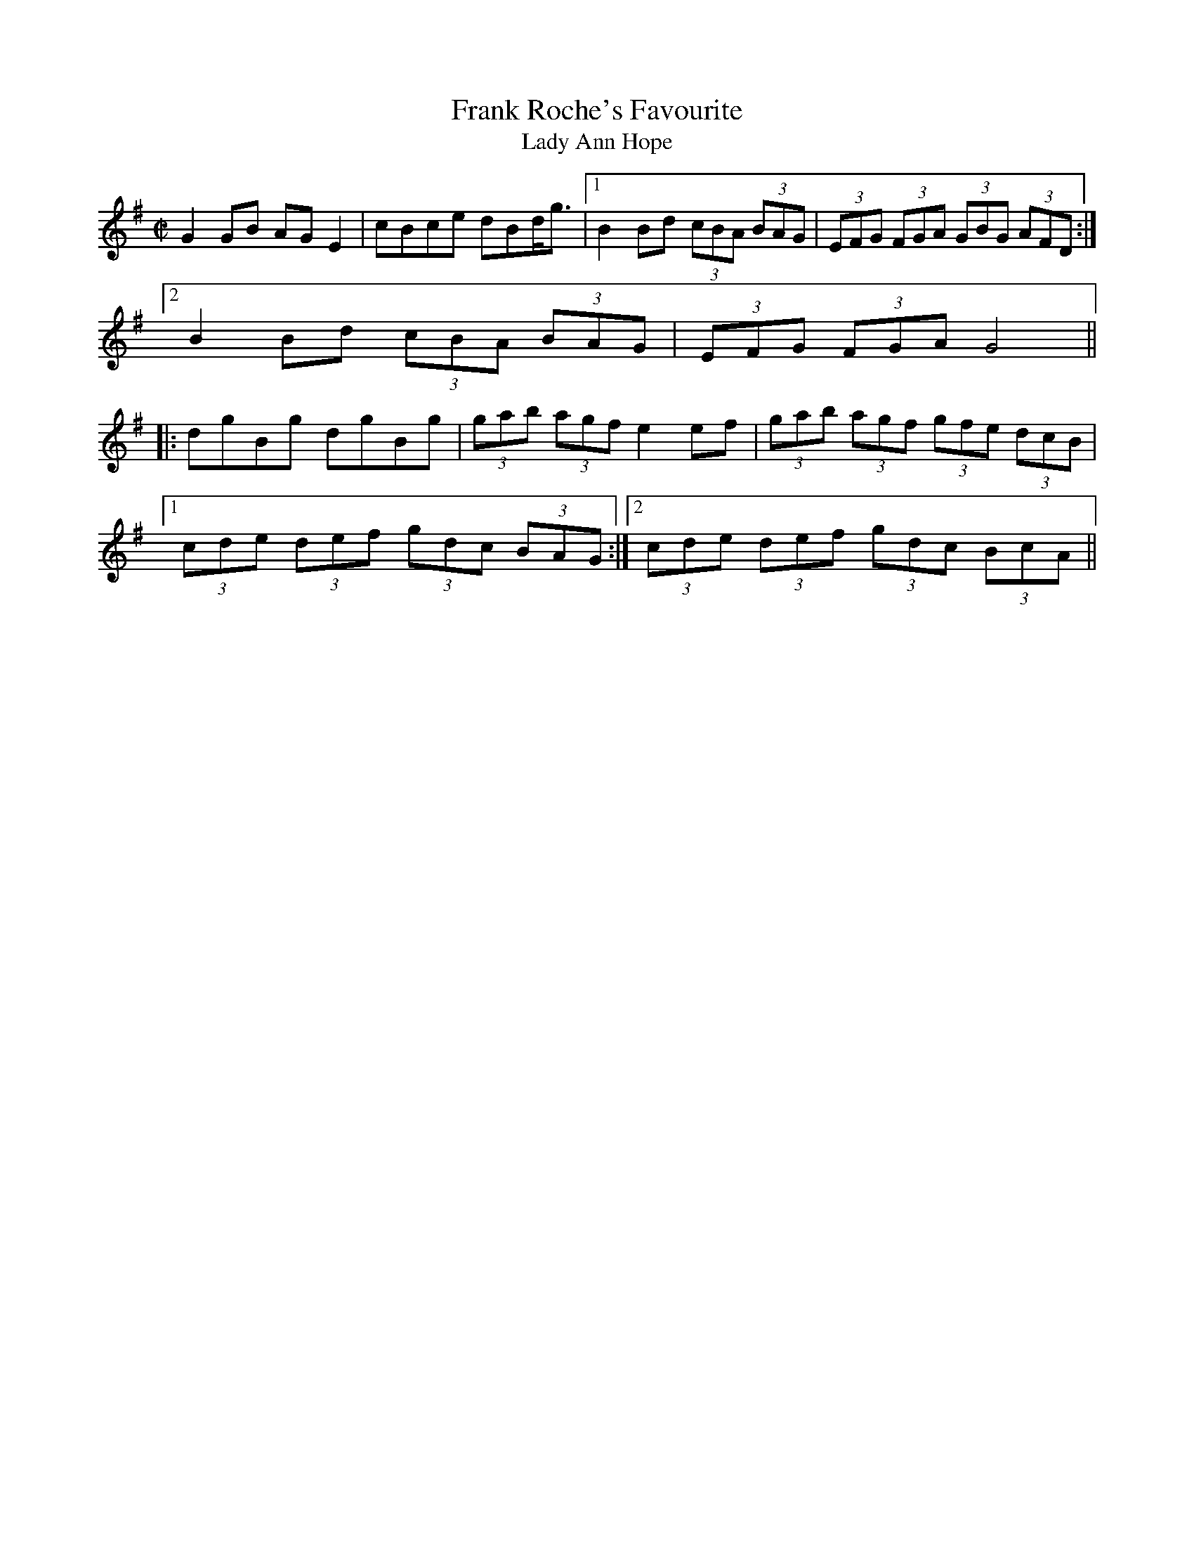 This file contains 42 highlands and flings (#1 - #42).
You can find more abc tune files at http://www.norbeck.nu/abc/
I've transcribed them as I have learnt them, which does not necessarily mean
that I play them that way nowadays. Many of the tunes include variations and
different versions. If there is a source (S:) or discography (D:) included the
version transcribed might still not be exactly as that source played the tune,
since I might have changed the tune around a bit when I learnt it.
The tunes were learnt from sessions, from friends or from recordings.
When I've included discography, it's often just a reference to what recordings
the tune appears on.

Last updated 1 June 2021.

(c) Copyright 1997-2021 Henrik Norbeck. This file:
- May be distributed with restrictions below.
- May not be used for commercial purposes (such as printing a tune book to sell).
- This file (or parts of it) may not be made available on a web page for
  download without permission from me.
- This copyright notice must be kept, except when e-mailing individual tunes.
- May be printed on paper for personal use.
- Questions? E-mail: henrik@norbeck.nu

M:C|
Z:id:hn-hf-%X

X:1
T:Frank Roche's Favourite
T:Lady Ann Hope
R:fling
H:Originally a Scottish Strathspey, "Lady Ann Hope" or 
H:"Miss Hope's Strathspey", composed by John Pringle
D:Matt Molloy: Stony Steps
D:John Rea
Z:id:hn-hf-1
M:C|
K:G
G2GB AGE2|cBce dBd<g|1 B2Bd (3cBA (3BAG|(3EFG (3FGA (3GBG (3AFD:|
[2 B2Bd (3cBA (3BAG|(3EFG (3FGA G4||
|:dgBg dgBg|(3gab (3agf e2ef|(3gab (3agf (3gfe (3dcB|
[1 (3cde (3def (3gdc (3BAG:|2 (3cde (3def (3gdc (3BcA||

X:2
T:Love Won't You Marry Me?
T:Love Will You Marry Me?
T:Johnny Will You Marry Me?
R:fling
H:Originally Scottish, where it's called "The Braes of Mar"
H:There is also another set of words "Some say the devil is dead"
H:Also song#56
D:De Danann: Selected Jigs, Reels and Songs
Z:id:hn-hf-2
M:C|
K:G
D2DE GABA|GE~E2 cEGE|D2DE GABc|1 dedB (3ABA GE:|2 dedB (3ABA G2||
|:d2dc Bcd2|e2ed cde2|d2dc BcdB|1 GABG (3ABA GB:|2 GABG (3ABA GE||
P:variations
|:D2DE GABA|GE~E2 cEGE|D2DE GABc|1 dedB (3ABA GE:|2 dedB (3ABA GB||
d2dc Bcd2|e2ed cde2|d2dc BcdB|GABG A2GB|
d2dc Bcd2|e2ed cdec|degd egdB|GABG A2GE||
W:Love will you marry me, marry me, marry me,
W:love will you marry me, and take me out of danger?
W:No I won't marry you, marry you, marry you,
W:no I won't marry you, for why you are a stranger.
W:Why didn't you tell me so, why didn't you tell me so,
W:why didn't you tell me so, before you did the harm?
W:What harm did I do, what harm did I do,
W:what harm did I do, but roll you in my arms?
W:
W:Love will you marry me, marry me, marry me,
W:love will you marry me, and take me out of danger?
W:No I won't marry you, marry you, marry you,
W:no I won't marry you, for why you are a stranger.
W:Why didn't you tell me so, why didn't you tell me so, 
W:why didn't you tell me so, what in the world delayed you?
W:How could I tell you so, how could I tell you so,
W:for if I would have told you then I surely couldn't have gained you.
W:
W:Who'll mend my socks and shirts, my socks and shirts, my socks and shirts,
W:Who'll mend my socks and shirts and feed me in the morning?
W:I won't mend your socks nor shirts, your socks nor shirts, your socks nor shirts,
W:I won't mend your socks nor shirts nor feed you in the morning.
W:Why didn't you tell me that, tell me that, tell me that,
W:Why didn't you tell me that before I sold the farm.
W:I didn't tell you that, tell you that, tell you that,
W:I didn't tell you that for fear you'd do me harm.
W:
W:What on earth will happen me, happen me, happen me,
W:What on earth will happen me, I thought you were my darlin'.
W:Who cares what happens ya, happens ya, happens ya,
W:Who cares what happens ya, you never were my darlin'.
W:
W:-------
W:
W:Chorus:
W:Some say the devil is dead, the devil is dead, the devil is dead,
W:Some say the devil is dead and buried in Killarney.
W:More say he rose again, more say he rose again,
W:more say he rose again, and joined the British army.
W:
W:Feed the pigs and milk the cow, milk the cow, milk the cow,
W:Feed the pigs and milk the cow, so early in the morning.
W:Tuck your leg up, Paddy, dear. Paddy, dear, I'm over here!
W:Tuck your leg up, Paddy dear, It's time to stop your yawning
W:
W:Chorus
W:
W:Katie, she is tall and thin, tall and thin, tall and thin.
W:Katie, she is tall and thin. She likes a drop of brandy.
W:Drinks it in the bed at night, drinks it in the bed at night, 
W:drinks it in the bed at night, it makes her nice and randy.
W:
W:Chorus
W:
W:My man is six foot tall, six foot tall, six foot tall,
W:My man is six foot tall, he likes his sugar candy.
W:Goes to bed at six o'clock, goes to bed at six o'clock,
W:goes to bed at six o'clock, he's lazy, fat and dandy.
W:
W:Chorus
W:
W:My wife, she has a hairy thing, a hairy thing, a hairy thing.
W:My wife, she has a hairy thing, she showed it to me Sunday.
W:She bought it in the furrier shop, bought it in the furrier shop, 
W:bought it in the furrier shop, it's going back on Monday.
W:
W:Chorus
W:
W:

X:3
T:Watchmaker, The
T:John Gaffney's Fling
T:Niel Gow's Highland
T:Neil Gow's Second Wife
R:highland
C:Daniel McLaren (Edinburgh, Scotland) or maybe Niel Gow, Scotland (1727-1807)
D:Altan: Horse with a Heart
D:Patrick Street: Irish Times
Z:id:hn-hf-3
M:C|
K:Ador
c<AAc B<GGB|c<AAB cded|c<AAc B<GGB|(3cBA BG E<AAB:|
c2ec gcec|G2BG dGBG|c2ec gcec|e<aag e<aab|
g<eeg f<ddf|ecce dBGB|ABcd e=fed|(3cBA BG E<AAB||

X:4
T:Kerryman's Fling, The
R:fling
H:Also as reel#206
D:Patrick Street: Irish Times
Z:id:hn-hf-4
M:C|
K:D
A2AF ABde|fdef edBd|A2AF ABde|1 fd (3efe d2dB:|2 fd (3efe d2de||
f<aaf bfbf|afef edBd|1 f<aaf bfbf|af (3efe d2de:|2 A2AF ABde|fd (3efe d2dB||

X:5
T:Willie's Fling #2
R:fling
Z:id:hn-hf-5
M:C|
K:D
AD~D2 FD~D2|AD~D2 dedc|AD~D2 FD~D2|DEFD G2FG:|
|:ABAG ~F3G|AddB =cAGA|~A2GA FGEF|1 DEFD G2 (3EFG:|2 DEFD G2d^c||

X:6
T:Neilidh O'Boyle's Highland
R:highland
D:Altan: Harvest Storm
Z:id:hn-hf-6
M:C|
K:G
(3Bcd dB efge|de (3dcB A2A2|(3Bcd dB efge|dBAc B<GG2:|
(3Bcd gb (3agf ~g2|(3Bcd gb a2 a2|(3Bcd gb (3agf ge|dBAc B<GG2|
(3Bcd gb (3agf ~g2|(3Bcd gb a2ga|aggf gage|dBAc B<GG2||

X:7
T:no name
R:highland
D:Altan: Harvest Storm
Z:id:hn-hf-7
M:C|
K:Edor
GA|B<EED EFGA|B<EED G2GA|B<EBA (3B^cd ed|=cABG A2:|
|:(3efg|abag efed|(3B^cd ef g2 (3efg|1 abag efed|=cABG A2:|
[2 afge fded|=cABG A2||

X:8
T:Ardara Lasses, The
R:highland
D:Altan: Harvest Storm
Z:id:hn-hf-8
M:C|
K:D
dcdB A<FFA|G<EEG FDD2|dcdB A<FFe|1 (3fga eg fddc:|2 (3fga eg fdde||
|:(3fed ad fdad|(3cBA eA fAeA|1 (3fed ad fdef|gbag fdde:|
[2 (3Bcd ce dfef|gbag (3fed ec||

X:9
T:Green Grow the Rushes O
R:highland
Z:id:hn-hf-9
M:C|
K:G
G2GA BG~G2|ABcd eAAB|c2ec B2dB|1 AcBA GEDE:|2 AcBA GED2||
|:g2ga ged2|eaab agef|g2ga gedB|1 AcBA GED2:|2 AcBA GEDE||

X:10
T:Highlandman, The
R:highland
H:Belongs to the "Highlander Kissed His Granny" family.
H:Other related tunes are "The Gravel Walks" reel#60,
H:"The Jolly Seven" reel#559, "John Stenson's" reel#392,
H:"The Highlandman That Kissed His Granny" #567
D:Altan: Horse with a Heart
Z:id:hn-hf-10
M:C|
K:Amix
A2 (3AAA cdec|ABce dBGB|A2 (3AAA cdeg|afge dBGB:|
|:=cg~g2 afge|=cege dBGB|=cg~g2 afgb|afge dBGB:|

X:11
T:Fermanagh Highland
R:highland
D:Altan: Island Angel
Z:id:hn-hf-11
M:C|
K:D
A2FD A<ddB|A2FD EFGB|A2FA ~A2FA|1 BGEG FD (3dcB:|2 BGEG F<DD2||
|:dAFA ~f3e|dAFA B<eef|1 dAFA ~f3A|GFEF GABc:|2 d2cd BdA2|(3Bcd ec d2 (3dcB||

X:12
T:Charlie O'Neill's
T:Donegal Highland
R:highland
D:Altan: Island Angel
Z:id:hn-hf-12
M:C|
K:G
A |: BEBE cAcA | ~B3d cAFA | BEBE cBcB |1 Addc BGGA :|2 Addc BGBd ||
g2fg ~B3A | Gaag fdef | g2fg ~B3A | GBdc BGBd |
g2fg ~B3A | Gaag fdcA | GBdB cdef | gbaf ~g3 ||
P:variations
A |: BEBE cBcA | BEBE cAFA | BEBE cBcB |1 A2dc BGGA :|2 A2dc BGG2 ||
g2fg BdBA | Gdag fdef | g2fg BdBA | GBdc BGG2 |
g2fg BdBA | Gdag fde2 | GBdB cdea | gbaf ~g3 ||

X:13
T:Kitty Got a Clinking Coming from the Fair
T:Willie Clancy's
R:fling
S:J\"orgen Fischer for first version
H:See also reel#170 "High Road to Linton",
H:with reversed parts and in A
Z:id:hn-hf-13
M:C|
L:1/8
K:G
GB~B2 c3e | dG{A}GA B2{c}AG |1  GB~B2 cd{a}ec |
d2{a}ed {c}BGD2 :|2  c2cB ce{a}ge | d2{a}dB {c}AD{A}ED ||
~G2Bd g3d | {a}edBd de{a}gd | ~G2Bd ~g3e | ~f2ed ed{c}BA |
~G2Bd g3d | {a}edBd dega | {b}af{a}gf {a}fe{a}ed | {a}gedB deg2 ||
P:variations
|: GB~B2 cded | dBGA BA~A2 |1 GB~B2 cdec |
dBGB ABG2 :|2 c3B cege | dBGB ABG2 ||
G2Bd ~g3d | edBd deg2 | G2Bd ~g3d | egdB ABG2 |
G2Bd ~g3d | e2dB dega | bgaf gfed | egdB ABG2 ||

X:14
T:no name Highland
R:highland
S:Paul O'Shaughnessy
H:Transcribed by Anders Clarh\"all
Z:id:hn-hf-14
M:C|
K:Amix
c<AAB cB (3AGF|G2B,D GA (3Bcd|c<AAB cAAd|(3fga (3fga gfed:|
cdef gfge|dBGB dged|cdef gfge|(3fga (3fga gfed|
cdef gfge|dBGB defg|(3aba fa gfec|Aafa (3gag (3fed||

X:15
T:Road to Glountane, The
T:Cuz Teehan's
T:Kerry Fling
R:fling
C:Terence (Terry) "Cuz" Teehan (1905-1989)
Z:id:hn-hf-15
M:C|
L:1/8
K:A
E2EF A2AB|ceec BAF2|(3faf ec ABBA|ecBA FBAF|
E2EF A2AB|ceec BAF2|(3faf ec ABBA|1 ecBc A2AF:|2 ecBc A2af||
|:ecef a3f|ecBA FAAB|cBBA cBBA|cABA FAaf|
ecef a3f|ecBA FAAB|cBBA cBBA|1 ceBc A2af:|2 ceBc A2AF||

X:16
T:Terry "Cuz" Teehan's
R:fling
C:Terence (Terry) "Cuz" Teehan (1905-1989)
Z:id:hn-hf-16
M:C|
L:1/8
K:Edor
B2BA B2BA | dBAF DEFA | B2BA B2ef |1 edcd BEFA :|2 edcd BE~E2 ||
|: Beef g2fe | d2 (3Bcd ADFA |1 Beef g2fe | dBAF FEFA :|2 Beed BAFA | DEED EFGA ||

X:17
T:Joe Bane's Fling
R:fling
D:Martin Hayes
Z:id:hn-hf-17
M:C|
K:G
B2~B2 BAGA|BABc dedc|B2~B2 BAGB|1 d2cA AGGA:|2 d2cA AGG2||
e2a2 g3e|d2Bc d2d2|e2a2 g3e|d2cA AGG2|
e2a2 g2e2|d2e2 f2g2|abaf g2ge|d2cA AGGA||

X:18
T:Bidh Eoin
R:highland
H:also in Ador, #20
H:Also as a strathspey
D:Desi Wilkinson: The Three Piece Flute
Z:id:hn-hf-18
M:C|
L:1/8
K:Bm
dcBA F2EF | A2AB c<AAc | dcBA F2E2 | fedc d<BBc :|
|: d2df e2ef | d2df ecA2 | dcdf e2de | fedc d<BBc:|

X:19
T:Domhnall Dubh
R:highland
H:Also as a strathspey
Z:id:hn-hf-19
M:C|
L:1/8
K:Ador
A2Bd f2f2 | eBdB GABG | A2Bd f2f2 |1 eBdB A3G :|2 eBdB A3B ||
|: cA~A2 ABcA | B2BA GABd | cA~A2 ABcA |1 e2dB A3B :|2 e2dB A3G ||

X:20
T:Bidh Eoin
R:highland
H:also in Bm, #18
H:Also as a strathspey
Z:id:hn-hf-20
M:C|
L:1/8
K:Ador
cBAG EGDE | G2GA B<GG2 | cBAG EGD2 | edcB c<AAB :|
|: c2ce dcde | c2ce dBG2 | cBce d2cd | edcB c<AAB :|

X:21
T:Charlie O'Neill's
R:highland
D:Desi Wilkinson: The Three Piece Flute
Z:id:hn-hf-21
M:C|
L:1/8
K:A
A2AF ABcA | B2BA BdcB | A2AF ABc2 |1 f<aed c<ABG :|2 f<aed c<AAB ||
|: cAeA fAec | B2BA F<BB2 |1 cAeA fAeg | afed c<AAB :|2 c2 (3cBA d3g | afec dBcB ||

X:22
T:An Buachaill Dreoite
T:Withered Boy, The
T:Ailing Boy, The
R:fling
H:See also #24, jig#264
Z:id:hn-hf-22
M:C|
L:1/8
K:G
DGGB d2GB | d2GF GBAF | DGGB d2GB | dBcA FG (3AGF |
DGGB d2GF | DGGF G3e | fgaf gbag |1 fdcA G2GF :|2 fdcA G3A ||
|: B2BG cBcA | d2GF G2GA | B2BG cBcA | dADE F2GA | 
B2BG c2cA | d^cde f2 (3def | g2gf gbag |1 fdcA G2dc :|2 fdcA G3F ||
P:variations
|: DGGB dBGB | d2G2 GA (3GFE | DGGB dBGB | dBcA FG (3AGF |
DGGB dBGF | D2GF G3e | fgaf gbag |1 fdcA G2GF :|2 fdcA G3A ||
|: B2BG cBcA | d2GF G2GA | B2BG cBcA | dBcA =F2GA | 
B2BG c2cA | d^cde f2 (3def | g2gf gbag |1 fdcA G2dc :|2 fdcA G3F ||

X:23
T:Charlie O'Neill's
T:Bluestack Highland, The
R:highland
Z:id:hn-hf-23
M:C|
L:1/8
K:Ador
eAef eAef | gfgd B<GGd | eAef eAef |1 gedB A2gf :|2 gedB A2AB ||
|: cBAB ged2 | BGGD GBd2 |1 cBAB gedA | BGdB A2AB :|2 (3bc'b g2 (3aba fa | gbaf g2gf || 

X:24
T:An Buachaill Dreoite
T:Withered Boy, The
T:Ailing Boy, The
R:fling
H:See also #22, jig#264
D:Catherine McEvoy, Caoimh\'in \'O Raghallaigh & M\'iche\'al \'O Raghallaigh
Z:id:hn-hf-24
M:C|
L:1/8
K:G
|: DGGB d2cA | dGGF G2GF | DGGB d2cA | dBcA =F3E |
DGGB d2cA | DGGF GABd | g2gf gbag |1 fdcA G2GF :|2 fdcA G2GA ||
|: B2BG c2cA | dGGF G2GA | BABG c2cA | dcAG EFGA |
B2BG c2cA | d^cde fgaf | g2gf gbag |1 fdcA G2GA :|2 fdcA G2GF ||
P:variations
|: DGGB dBcA | d2G2 G2GF | DGGB d2cA | dBcA =F3E |
DGGB dBcA | dGGF GA (3Bcd | g2gf gbag |1 fdcA G2GF :|2 fdcA G2GA ||
|: B2BG c2Bc | d2G2 G2GA | BABG c2Bc | d2DE =FGAc |
BABG cBcA | d^cde fgaf | g2gf gbag |1 fdcA G2GA :|2 fdcA G2GF ||

X:25
T:Mary Brennan's Favourite
R:fling
D:Catherine McEvoy, Caoimh\'in \'O Raghallaigh & M\'iche\'al \'O Raghallaigh
Z:id:hn-hf-25
M:C|
L:1/8
K:G
B2BA BcdB | A2AG Addc | B2BA BcdB | AG (3EDE G2G2 :|
|: GED2 EFGB | AGEF GBdc | BD~D2 EFGB | AG (3EDE G2G2 :|

X:26
T:Moneymusk
T:Monymusk
R:fling
H:See also #27
D:Ois\'in Mac Diarmada
Z:id:hn-hf-26
M:C|
L:1/8
K:A
e2 (3cBA eAcf | e2 (3cBA Bcdf | e2 (3cBA eAce |1 d<fBd cAAc :|2 d<fBd cAA2 ||
|: aece fece | aece dcB2 |1 aece fece |
dcBd cAA2 :|2 (3aba (3gag (3fgf e2 | defg abaf ||

X:27
T:Moneymusk
T:Monymusk
R:highland
H:See also #26
D:Tom Doherty
Z:id:hn-hf-27
M:C|
L:1/8
K:A
eA (3cBA eAcd | eA (3cBA BFFd | eA (3cBA eAcf |1 feBd cAAc :|2 feBd cAA2 ||
|: ae (3cde fe (3cde | aece dcBA |1 ae (3cde fe (3cde |
faed cAA2 :|2 acgc fcec | defa a3f ||

X:28
T:Miss Drummond of Perth
R:highland
C:Niel Gow (1727-1807), Scotland
H:Originally a strathspey, "Miss Sarah Drummond of Perth" strathspey#23
D:Tom Doherty
Z:id:hn-hf-28
M:C|
L:1/8
K:Amix
A2eA (3Bcd ef | g2dg (3efe (3ded | A2eA (3Bcd ef |1 gfgB BAAB :|2 gfgB BAA2 ||
|: a2ed (3Bcd ef | g2dg (3efe d2 |1 a2ed (3Bcd ef |
gfgB BAA2 :|2 afge fdef | gfgB BAAB ||

X:29
T:Low Highland, The
R:highland
H:Donegal version of Scottish strathspey "Miss Stewart of Grantully"
Z:id:hn-hf-29
M:C|
L:1/8
K:Ador
A,2~A,2 EDB,A, | G,B,DE D<G,B,G, | A,2~A,2 EDB,A, | G,A, (3B,A,G, A,2G,B, :|
A,bag e<def | g2~g2 d<gBG | Abag e<def | (3gfe (3dcB A2 (3GAB |
Abag e<def | g2~g2 defg | (3agf (3gfe fdAF | (3GFE DB, A,2G,B, ||
P:Variations
|: A,2~A,2 EA,B,A, | G,B,DG D<G,B,G, | A,2~A,2 EDB,A, | G,A,B,G, A,2G,B, :|
A,agf edef | g2~g2 dgBG | Aagf edef | gdBG A2GB |
Aagf edef | g2~g2 dgfg | (3agf ge dBAF | GEDB, A,2G,B, ||

X:30
T:Con Cassidy's Highland
R:highland
D:Altan: Horse with a Heart
Z:id:hn-hf-30
M:C|
L:1/8
K:Amix
c<AAG EAAB | cBA^g agae | c<AAG EAA=c | (3BBB GB dged :|
K:Ador
~c3e gedB | cBAb aged | cB^cd efge | dBGB dged |
~c3e gedB | cBAg abga | (3bag af gage | dBGe (3fga ed ||

X:31
T:Con Cassidy's Highland
R:highland
D:Altan: Altan
Z:id:hn-hf-31
M:C|
L:1/8
K:Ador
gfg | eAAB GA (3Bcd | eAAf gfgf | eAAB GABc |1 dBGB d :|2 dBGB d2 ||
|: (3Bcd | eaag efgf  | eaaa bged |1 eaag efge | dBGB d2 :|2 (3efg fa gfga | bge^c d ||
P:variations
|: gfg | eAAB GA (3Bcd | eAfA gAfA | eAAB GABc |1 dBGB d :|2 dBGB d2 ||
|: (3Bcd | eaag efgf  | ea~a2 bged |1 eaag efge | dBGB d2 :|2 (3efg fa gfga | bge^c d ||

X:32
T:Neilly O'Boyle's Highland
R:highland
H:See also "A St\'or, a St\'or, a Ghr\'a", reel#605
D:Altan: Altan
Z:id:hn-hf-32
M:C|
L:1/8
K:Amix
eaag e2ec | dcBA Bcdf | eaag e2ef |1 gfgd BAA2 :|2 gfgd BAAB ||
cAcA dcdB | cAcA ceae | cAcA dcdf | ecac BAAB |
c2cA d2dB | cAcA ceae | cAcA dcdf | ecac BAA2 ||

X:33
T:Casey's Pig
T:Boston O'Connor's
R:highland
C:William Marshall (1748-1833), Scotland
H:Comes from Scottish strathspey "The Duke of Gordon's Birthday"
D:Patrick Street: Irish Times
D:Paul McGrattan & Paul O'Shaughnessy: Within a Mile of Dublin
Z:id:hn-hf-33
M:C|
L:1/8
K:G
D<GGD EDGB | d<BgB A2AG | D<GGD EDGD | (3EFG DB, G,2G,B, :|
|: gab<g d2df | gab<g e2ef | g<be<g d<gBG |1 AGAB G2Gf :|2 AGAB G2GE ||

X:34
T:no name
R:highland
Z:id:hn-hf-34
M:C|
L:1/8
K:A
~A3B c2cB | A2af ecBc | ~A3B c2 (3cde |1 afec ~B3c :|2 afec B3b ||
|: c'a~a2 bafg | abaf efab |1 c'a~a2 bafg | (3agf ec B3b :|2 c'aba faef | afec B3c ||

X:35
T:Long Acre, The
R:fling
C:Kevin Burke
Z:id:hn-hf-35
M:C|
L:1/8
K:D
D2dB AGFE | DFdF A2FE | D2dB AGFD | GABG E2FE |
D2dB AGFE | DFdF A2Bc | dBcA (3Bcd AF |1 GABG E2FE :|2 GABG E3e ||
|: fgaf d2de | fgaf dcAe | fgaf dcdA | (3Bcd ef g2ag |
fgaf d2de | fgaf g2fg |1 afge fdAF | GABG E3e :|2 afge faec | dBAF G2FE ||

X:36
T:no name
R:highland
S:Dermot and Tara Diamond
Z:id:hn-hf-36
M:C|
L:1/8
K:D
D2DF AFDF | A,2CE GECE | D2DF AFDF |1 (3EFE CE DA,B,C :|2 (3EFE CE D2 (3EFG ||
A2FA dAAF | G2GA BGE2 | DF~F2 GFED | C2A,2 A,2 (3EFG |
ADFA dAF2 | GFGA BGE2 | DF~F2 GABd | ceAc dBAF ||
P:variations
D2FG AFDF | A,2CE GECE | D2FG AFDF | (3EFE CE DA,B,C |
DCDF AFDF | A,2CE GECE | DEFG AFDF | (3EFE CE D2 (3EFG ||
A2FA dAAF | G2GA BGE2 | DF~F2 GFED | C2A,2 A,GFG |
ADFA dAF2 | GFGA BGE2 | DF~F2 GABd | ceAc dBAF ||

X:37
T:John Doherty's
R:highland
S:Dermot and Tara Diamond
Z:id:hn-hf-37
M:C|
L:1/8
K:D
dcde dAAf | gfed cea2 | dcde dAFA |1 (3Bcd (3efg f<dd2 :|2 (3Bcd (3efg f<dde ||
fdfa gfed | cBce A3g | fdfa gfed | (3Bcd (3efg f<dde |
f2fa gfed | cBce A2a2 | (3fga (3gfe (3dcB (3ABA | (3Bcd (3efg f<dd2 ||

X:38
T:no name
R:highland
S:Dermot and Tara Diamond
Z:id:hn-hf-38
M:C|
L:1/8
K:Ador
gfg | e<ABA GABd | e<AAG Agfg | e<ABA GABd |1 (3efe dB A :|2 (3efe dB A4 ||
|: e<aag abge | dBGA BG (3Bcd | (3efg fa gfgd |1 (3efg dB ABcd :|2 (3efg dB A ||

X:39
T:no name
R:highland
S:Dermot and Tara Diamond
Z:id:hn-hf-39
M:C|
L:1/8
K:Ador
A2BA GABd | eAfA edBG | A2BA GABd |1 (3efe dB A2E2 :|2 (3efe dB A2Ag ||
edeg a2ba | gedB GABd | edeg a2ba | gedg e2ed |
edeg a2ba | gedB GABG | A2BA GABd | (3efe dB A2E2 ||

X:40
T:Miss Elspeth Campbell
R:highland
C:Thomas Douglas (b. ~1900), Cowal, Argyll, Scotland
S:Simon Olofsson, who got it from Markus Tullberg, who got it from Barry Kerr
H:Originally a march w 4 parts
O:Scottish
Z:id:hn-hf-40
M:C|
L:1/8
K:Amix
ed | ceAG A2 (3Bcd | edcA a2fa | geed BAGd | edBA G2ed |
ceAG A2 (3Bcd | edcA a2fa | geed cAAG | A2AG A2 :|
|: (3efg | a2ag a2ed | cdef g2fg | a2ed BAGd |1 edBA G2 (3efg |
a2ag a2ed | cdef g2fg | aeed cAAG | A2AG A2 :|2 edBA G2ed |
ceAG A2 (3Bcd | edcA a2fa | geed cAAG | A2AG A2 ||

X:41
T:Braes of Mar, The
T:Green Grow the Rushes
R:highland
D:Paul McGrattan & Paul O'Shaughnessy: Within a Mile of Dublin
Z:id:hn-hf-41
M:C|
L:1/8
K:D
A<FAB dgfe | (3ded BG d<GBG | (3ABA FA defa |1 (3gag fg e2dB :|2 (3gag fg e2de ||
f<aaf dfaf | g2bg dgbg | f<aaf dfaf |1 (3gab fg e2de :|2 (3gab fg e2dB ||
P:version 2
|: AFAB defe | d2BG dGBG | AFAB defa |1 g2f2 (3efe dB :|2 g2f2 (3efe d2 ||
|: a2fd fafd | g2bg dgbg |1 a2fd fafd | g2f2 (3efe df :|2 (3fga ef defa | g2f2 (3efe dB ||

X:42
T:Teelin, The
C:John Cassidy (1886-1924)
R:highland
D:Altan: The Red Crow
Z:id:hn-hf-42
M:C|
L:1/8
K:Amix
A2eg fdeA | (3Bcd ef gfgA | A2eg fdfa | gedg eA~A2 :|
|: a2eg fdgf | eA (3cBA (3Bcd eg | a2eg fdfa | gedg eA~A2 :|


